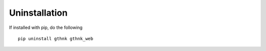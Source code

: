 Uninstallation
==============

If installed with pip, do the following

::

    pip uninstall gthnk gthnk_web
